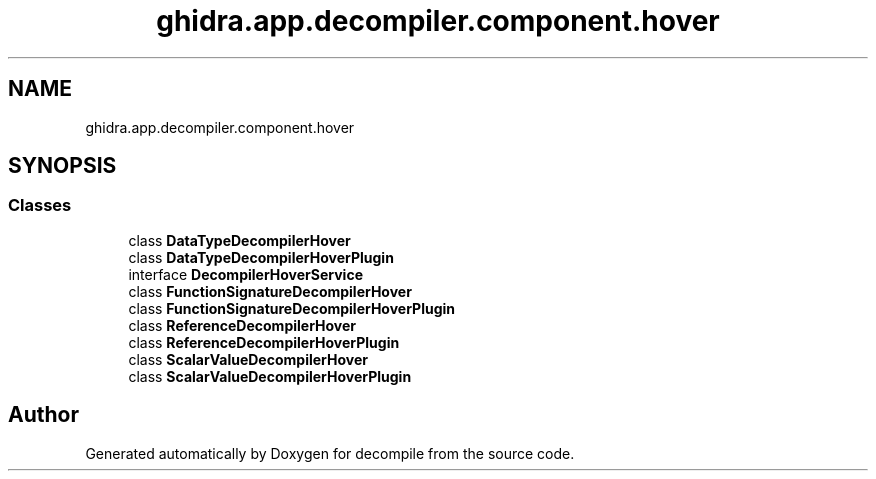 .TH "ghidra.app.decompiler.component.hover" 3 "Sun Apr 14 2019" "decompile" \" -*- nroff -*-
.ad l
.nh
.SH NAME
ghidra.app.decompiler.component.hover
.SH SYNOPSIS
.br
.PP
.SS "Classes"

.in +1c
.ti -1c
.RI "class \fBDataTypeDecompilerHover\fP"
.br
.ti -1c
.RI "class \fBDataTypeDecompilerHoverPlugin\fP"
.br
.ti -1c
.RI "interface \fBDecompilerHoverService\fP"
.br
.ti -1c
.RI "class \fBFunctionSignatureDecompilerHover\fP"
.br
.ti -1c
.RI "class \fBFunctionSignatureDecompilerHoverPlugin\fP"
.br
.ti -1c
.RI "class \fBReferenceDecompilerHover\fP"
.br
.ti -1c
.RI "class \fBReferenceDecompilerHoverPlugin\fP"
.br
.ti -1c
.RI "class \fBScalarValueDecompilerHover\fP"
.br
.ti -1c
.RI "class \fBScalarValueDecompilerHoverPlugin\fP"
.br
.in -1c
.SH "Author"
.PP 
Generated automatically by Doxygen for decompile from the source code\&.
